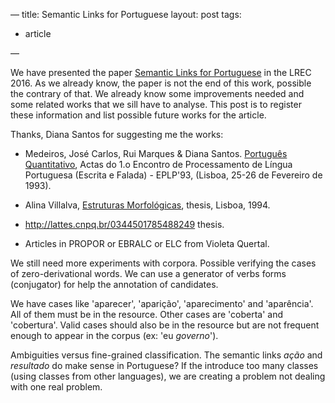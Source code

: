 ---
title: Semantic Links for Portuguese
layout: post
tags:
 - article
---
#+PROPERTY: cache yes
#+PROPERTY: results output
#+OPTIONS: toc:nil
#+PROPERTY: exports both

We have presented the paper [[/bibliography/lrec-2016 morpholinks.html][Semantic Links for Portuguese]] in the
LREC 2016. As we already know, the paper is not the end of this work,
possible the contrary of that. We already know some improvements
needed and some related works that we sill have to analyse. This post
is to register these information and list possible future works for
the article.

Thanks, Diana Santos for suggesting me the works:

- Medeiros, José Carlos, Rui Marques & Diana Santos. [[http://www.linguateca.pt/Diana/download/Medeirosetal93.pdf][Português
  Quantitativo]], Actas do 1.o Encontro de Processamento de Língua
  Portuguesa (Escrita e Falada) - EPLP'93, (Lisboa, 25-26 de Fevereiro
  de 1993).

- Alina Villalva, [[https://www.uam.es/gruposinv/upstairs/upstairs2/curricula/trabajos/villalva_1995_estructuras.pdf][Estruturas Morfológicas]], thesis, Lisboa, 1994.

- http://lattes.cnpq.br/0344501785488249 thesis.

- Articles in PROPOR or EBRALC or ELC from Violeta Quertal.

We still need more experiments with corpora. Possible verifying the
cases of zero-derivational words. We can use a generator of verbs
forms (conjugator) for help the annotation of candidates.

We have cases like 'aparecer', 'aparição', 'aparecimento' and
'aparência'. All of them must be in the resource. Other cases are
'coberta' and 'cobertura'. Valid cases should also be in the resource
but are not frequent enough to appear in the corpus (ex: 'eu
/governo/').

Ambiguities versus fine-grained classification. The semantic links
/ação/ and /resultado/ do make sense in Portuguese? If the introduce
too many classes (using classes from other languages), we are creating
a problem not dealing with one real problem.

